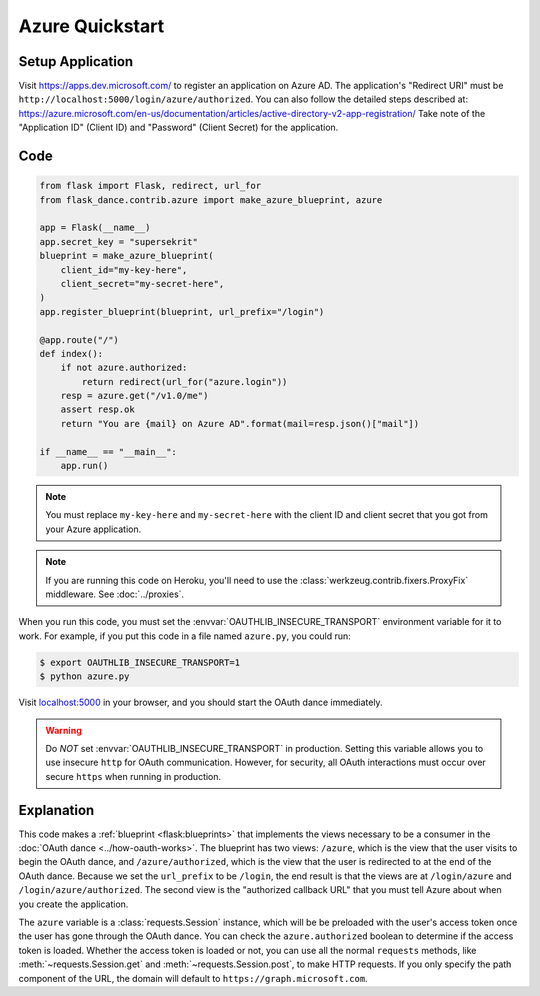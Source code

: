 Azure Quickstart
=================

Setup Application
-----------------
Visit https://apps.dev.microsoft.com/
to register an application on Azure AD. The application's "Redirect
URI" must be ``http://localhost:5000/login/azure/authorized``.
You can also follow the detailed steps described at:
https://azure.microsoft.com/en-us/documentation/articles/active-directory-v2-app-registration/
Take note of the "Application ID" (Client ID) and "Password" (Client Secret)
for the application.

Code
----
.. code-block:: python

    from flask import Flask, redirect, url_for
    from flask_dance.contrib.azure import make_azure_blueprint, azure

    app = Flask(__name__)
    app.secret_key = "supersekrit"
    blueprint = make_azure_blueprint(
        client_id="my-key-here",
        client_secret="my-secret-here",
    )
    app.register_blueprint(blueprint, url_prefix="/login")

    @app.route("/")
    def index():
        if not azure.authorized:
            return redirect(url_for("azure.login"))
        resp = azure.get("/v1.0/me")
        assert resp.ok
        return "You are {mail} on Azure AD".format(mail=resp.json()["mail"])

    if __name__ == "__main__":
        app.run()

.. note::
    You must replace ``my-key-here`` and ``my-secret-here`` with the client ID
    and client secret that you got from your Azure application.

.. note::
    If you are running this code on Heroku, you'll need to use the
    :class:`werkzeug.contrib.fixers.ProxyFix` middleware. See :doc:`../proxies`.

When you run this code, you must set the :envvar:`OAUTHLIB_INSECURE_TRANSPORT`
environment variable for it to work. For example, if you put this code in a
file named ``azure.py``, you could run:

.. code-block:: bash

    $ export OAUTHLIB_INSECURE_TRANSPORT=1
    $ python azure.py

Visit `localhost:5000`_ in your browser, and you should start the OAuth dance
immediately.

.. _localhost:5000: http://localhost:5000/

.. warning::
    Do *NOT* set :envvar:`OAUTHLIB_INSECURE_TRANSPORT` in production. Setting
    this variable allows you to use insecure ``http`` for OAuth communication.
    However, for security, all OAuth interactions must occur over secure
    ``https`` when running in production.

Explanation
-----------
This code makes a :ref:`blueprint <flask:blueprints>` that implements the views
necessary to be a consumer in the :doc:`OAuth dance <../how-oauth-works>`. The
blueprint has two views: ``/azure``, which is the view that the user visits
to begin the OAuth dance, and ``/azure/authorized``, which is the view that
the user is redirected to at the end of the OAuth dance. Because we set the
``url_prefix`` to be ``/login``, the end result is that the views are at
``/login/azure`` and ``/login/azure/authorized``. The second view is the
"authorized callback URL" that you must tell Azure about when you create
the application.

The ``azure`` variable is a :class:`requests.Session` instance, which will be
be preloaded with the user's access token once the user has gone through the
OAuth dance. You can check the ``azure.authorized`` boolean to determine if
the access token is loaded. Whether the access token is loaded or not,
you can use all the normal ``requests`` methods, like
:meth:`~requests.Session.get` and :meth:`~requests.Session.post`,
to make HTTP requests. If you only specify the path component of the URL,
the domain will default to ``https://graph.microsoft.com``.
